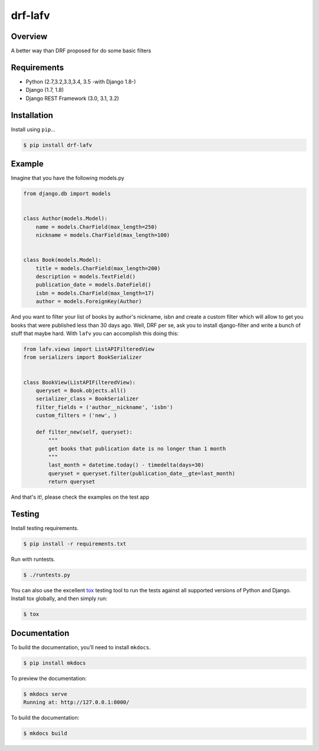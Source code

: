 drf-lafv
======================================

|build-status-image| |pypi-version|

Overview
--------

A better way than DRF proposed for do some basic filters

Requirements
------------

-  Python (2.7,3.2,3.3,3.4, 3.5 -with Django 1.8-)
-  Django (1.7, 1.8)
-  Django REST Framework (3.0, 3.1, 3.2)

Installation
------------

Install using ``pip``\ …

.. code:: bash

    $ pip install drf-lafv

Example
-------

Imagine that you have the following models.py

.. code:: python

    from django.db import models


    class Author(models.Model):
        name = models.CharField(max_length=250)
        nickname = models.CharField(max_length=100)


    class Book(models.Model):
        title = models.CharField(max_length=200)
        description = models.TextField()
        publication_date = models.DateField()
        isbn = models.CharField(max_length=17)
        author = models.ForeignKey(Author)


And you want to filter your list of books by author's nickname, isbn and create
a custom filter which will allow to get you books that were published less than
30 days ago. Well, DRF per se, ask you to install django-filter and write a
bunch of stuff that maybe hard. With ``lafv`` you can accomplish this doing this:


.. code:: python 

    from lafv.views import ListAPIFilteredView
    from serializers import BookSerializer


    class BookView(ListAPIFilteredView):
        queryset = Book.objects.all()
        serializer_class = BookSerializer
        filter_fields = ('author__nickname', 'isbn')
        custom_filters = ('new', )

        def filter_new(self, queryset):
            """
            get books that publication date is no longer than 1 month
            """
            last_month = datetime.today() - timedelta(days=30)
            queryset = queryset.filter(publication_date__gte=last_month)
            return queryset


And that's it!, please check the examples on the test app

Testing
-------

Install testing requirements.

.. code:: bash

    $ pip install -r requirements.txt

Run with runtests.

.. code:: bash

    $ ./runtests.py

You can also use the excellent `tox`_ testing tool to run the tests
against all supported versions of Python and Django. Install tox
globally, and then simply run:

.. code:: bash

    $ tox

Documentation
-------------

To build the documentation, you’ll need to install ``mkdocs``.

.. code:: bash

    $ pip install mkdocs

To preview the documentation:

.. code:: bash

    $ mkdocs serve
    Running at: http://127.0.0.1:8000/

To build the documentation:

.. code:: bash

    $ mkdocs build

.. _tox: http://tox.readthedocs.org/en/latest/

.. |build-status-image| image:: https://secure.travis-ci.org/angvp/drf-lafv.svg?branch=master
   :target: http://travis-ci.org/angvp/drf-lafv?branch=master
.. |pypi-version| image:: https://img.shields.io/pypi/v/drf-lafv.svg
   :target: https://pypi.python.org/pypi/drf-lafv
